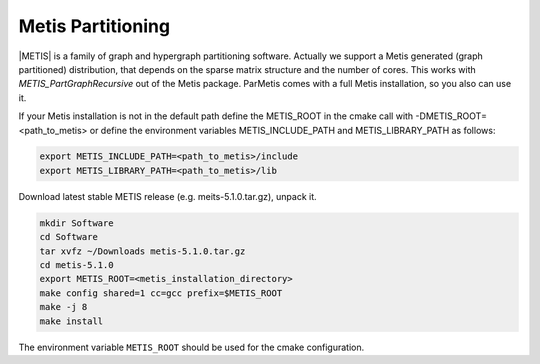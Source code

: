 .. _Metis:

Metis Partitioning
^^^^^^^^^^^^^^^^^^

|METIS| is a family of graph and hypergraph partitioning software. Actually we support a Metis generated (graph partitioned) distribution, 
that depends on the sparse matrix structure and the number of cores. This works with *METIS_PartGraphRecursive* out of the Metis package. 
ParMetis comes with a full Metis installation, so you also can use it.

.. |METIS| raw:: html

  <a href="http://glaros.dtc.umn.edu/gkhome/views/metis" target="_blank">Metis</a>

If your Metis installation is not in the default path define the METIS_ROOT in the cmake call with -DMETIS_ROOT=<path_to_metis> 
or define the environment variables METIS_INCLUDE_PATH and METIS_LIBRARY_PATH as follows:

.. code-block:: bash

   export METIS_INCLUDE_PATH=<path_to_metis>/include
   export METIS_LIBRARY_PATH=<path_to_metis>/lib

Download latest stable METIS release (e.g. meits-5.1.0.tar.gz), unpack it.

.. code-block:: bash

   mkdir Software
   cd Software
   tar xvfz ~/Downloads metis-5.1.0.tar.gz
   cd metis-5.1.0
   export METIS_ROOT=<metis_installation_directory>
   make config shared=1 cc=gcc prefix=$METIS_ROOT
   make -j 8
   make install

The environment variable ``METIS_ROOT`` should be used for the cmake configuration.

